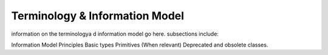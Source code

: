 Terminology & Information Model
!!!!!!!!!!!!!!!!!!!!!!!!!!!!!!!!



information on the terminologya d information model go here.  subsections include:

Information Model Principles
Basic types
Primitives
(When relevant) Deprecated and obsolete classes.
